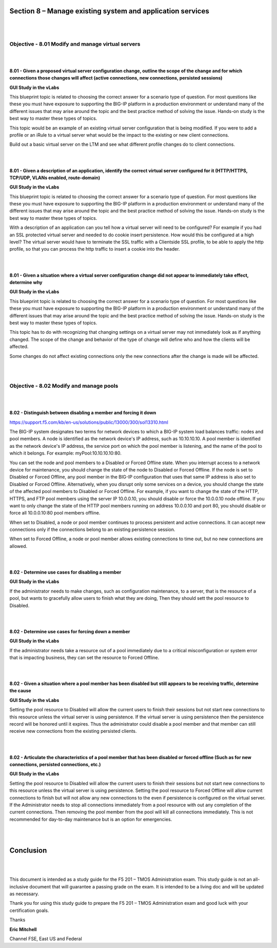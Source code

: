 Section 8 – Manage existing system and application services
===========================================================

|
|

Objective - 8.01 Modify and manage virtual servers
----------------------------------------------------

|
|

**8.01 - Given a proposed virtual server configuration change, outline
the scope of the change and for which connections those changes will
affect (active connections, new connections, persisted sessions)**

**GUI Study in the vLabs**

This blueprint topic is related to choosing the correct answer for a
scenario type of question. For most questions like these you must have
exposure to supporting the BIG-IP platform in a production environment
or understand many of the different issues that may arise around the
topic and the best practice method of solving the issue. Hands-on study
is the best way to master these types of topics.

This topic would be an example of an existing virtual server
configuration that is being modified. If you were to add a profile or an
iRule to a virtual server what would be the impact to the existing or
new client connections.

Build out a basic virtual server on the LTM and see what different
profile changes do to client connections.

|
|

**8.01 - Given a description of an application, identify the correct
virtual server configured for it (HTTP/HTTPS, TCP/UDP, VLANs enabled,
route-domain)**

**GUI Study in the vLabs**

This blueprint topic is related to choosing the correct answer for a
scenario type of question. For most questions like these you must have
exposure to supporting the BIG-IP platform in a production environment
or understand many of the different issues that may arise around the
topic and the best practice method of solving the issue. Hands-on study
is the best way to master these types of topics.

With a description of an application can you tell how a virtual server
will need to be configured? For example if you had an SSL protected
virtual server and needed to do cookie insert persistence. How would
this be configured at a high level? The virtual server would have to
terminate the SSL traffic with a Clientside SSL profile, to be able to
apply the http profile, so that you can process the http traffic to
insert a cookie into the header.

|
|

**8.01 - Given a situation where a virtual server configuration change
did not appear to immediately take effect, determine why**

**GUI Study in the vLabs**

This blueprint topic is related to choosing the correct answer for a
scenario type of question. For most questions like these you must have
exposure to supporting the BIG-IP platform in a production environment
or understand many of the different issues that may arise around the
topic and the best practice method of solving the issue. Hands-on study
is the best way to master these types of topics.

This topic has to do with recognizing that changing settings on a
virtual server may not immediately look as if anything changed. The
scope of the change and behavior of the type of change will define who
and how the clients will be affected.

Some changes do not affect existing connections only the new connections
after the change is made will be affected.

|
|

Objective - 8.02 Modify and manage pools
------------------------------------------

|
|

**8.02 - Distinguish between disabling a member and forcing it down**

`https://support.f5.com/kb/en-us/solutions/public/13000/300/sol13310.html <https://support.f5.com/kb/en-us/solutions/public/13000/300/sol13310.html>`__

The BIG-IP system designates two terms for network devices to which a
BIG-IP system load balances traffic: nodes and pool members. A node is
identified as the network device's IP address, such as 10.10.10.10. A
pool member is identified as the network device's IP address, the
service port on which the pool member is listening, and the name of the
pool to which it belongs. For example: myPool:10.10.10.10:80.

You can set the node and pool members to a Disabled or Forced Offline
state. When you interrupt access to a network device for maintenance,
you should change the state of the node to Disabled or Forced Offline.
If the node is set to Disabled or Forced Offline, any pool member in the
BIG-IP configuration that uses that same IP address is also set to
Disabled or Forced Offline. Alternatively, when you disrupt only some
services on a device, you should change the state of the affected pool
members to Disabled or Forced Offline. For example, if you want to
change the state of the HTTP, HTTPS, and FTP pool members using the
server IP 10.0.0.10, you should disable or force the 10.0.0.10 node
offline. If you want to only change the state of the HTTP pool members
running on address 10.0.0.10 and port 80, you should disable or force
all 10.0.0.10:80 pool members offline.

When set to Disabled, a node or pool member continues to process
persistent and active connections. It can accept new connections only if
the connections belong to an existing persistence session.

When set to Forced Offline, a node or pool member allows existing
connections to time out, but no new connections are allowed.

|
|

**8.02 - Determine use cases for disabling a member**

**GUI Study in the vLabs**

If the administrator needs to make changes, such as configuration
maintenance, to a server, that is the resource of a pool, but wants to
gracefully allow users to finish what they are doing, Then they should
sett the pool resource to Disabled.

|
|

**8.02 - Determine use cases for forcing down a member**

**GUI Study in the vLabs**

If the administrator needs take a resource out of a pool immediately due
to a critical misconfiguration or system error that is impacting
business, they can set the resource to Forced Offline.

|
|

**8.02 - Given a situation where a pool member has been disabled but
still appears to be receiving traffic, determine the cause**

**GUI Study in the vLabs**

Setting the pool resource to Disabled will allow the current users to
finish their sessions but not start new connections to this resource
unless the virtual server is using persistence. If the virtual server is
using persistence then the persistence record will be honored until it
expires. Thus the administrator could disable a pool member and that
member can still receive new connections from the existing persisted
clients.

|
|

**8.02 - Articulate the characteristics of a pool member that has been
disabled or forced offline (Such as for new connections, persisted
connections, etc.)**

**GUI Study in the vLabs**

Setting the pool resource to Disabled will allow the current users to
finish their sessions but not start new connections to this resource
unless the virtual server is using persistence. Setting the pool
resource to Forced Offline will allow current connections to finish but
will not allow any new connections to the even if persistence is
configured on the virtual server. If the Administrator needs to stop all
connections immediately from a pool resource with out any completion of
the current connections. Then removing the pool member from the pool
will kill all connections immediately. This is not recommended for
day-to-day maintenance but is an option for emergencies.

|
|

Conclusion
==========

|
|

This document is intended as a study guide for the F5 201 – TMOS
Administration exam. This study guide is not an all-inclusive document
that will guarantee a passing grade on the exam. It is intended to be a
living doc and will be updated as necessary.

Thank you for using this study guide to prepare the F5 201 – TMOS
Administration exam and good luck with your certification goals.

Thanks

**Eric Mitchell**

Channel FSE, East US and Federal
